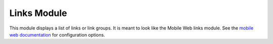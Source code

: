 #################
Links Module
#################

This module displays a list of links or link groups. It is meant to look like
the Mobile Web links module. See the `mobile web documentation 
<http://modolabs.com/kurogo/guide/modulelinks.html>`_ for configuration 
options.




